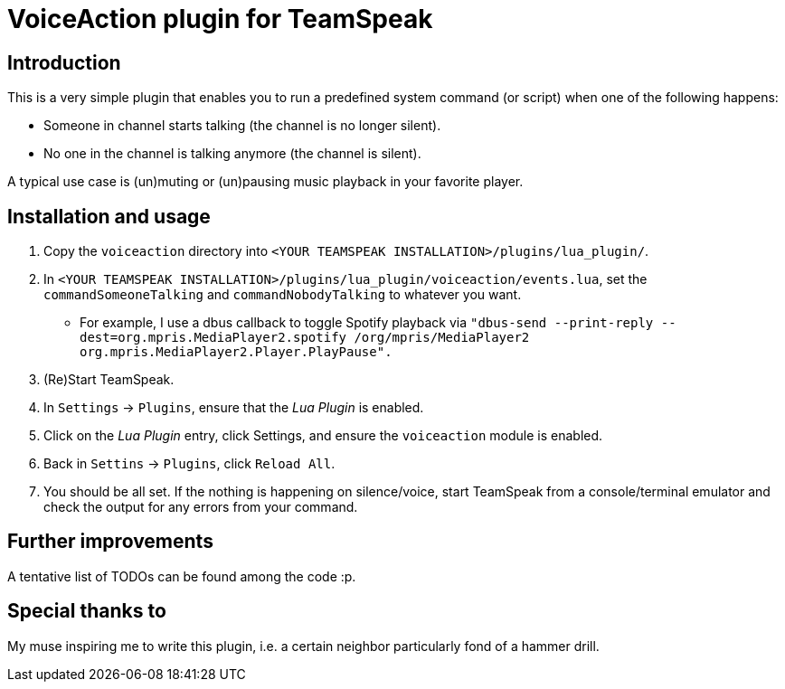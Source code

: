 = VoiceAction plugin for TeamSpeak

== Introduction

This is a very simple plugin that enables you to run a predefined system command (or script) when one of the following happens:

* Someone in channel starts talking (the channel is no longer silent).
* No one in the channel is talking anymore (the channel is silent).

A typical use case is (un)muting or (un)pausing music playback in your favorite player.

== Installation and usage

. Copy the `voiceaction` directory into `<YOUR TEAMSPEAK INSTALLATION>/plugins/lua_plugin/`.
. In `<YOUR TEAMSPEAK INSTALLATION>/plugins/lua_plugin/voiceaction/events.lua`, set the `commandSomeoneTalking` and `commandNobodyTalking` to whatever you want.
* For example, I use a dbus callback to toggle Spotify playback via `"dbus-send --print-reply --dest=org.mpris.MediaPlayer2.spotify /org/mpris/MediaPlayer2 org.mpris.MediaPlayer2.Player.PlayPause".`
. (Re)Start TeamSpeak.
. In `Settings` -> `Plugins`, ensure that the _Lua Plugin_ is enabled.
. Click on the _Lua Plugin_ entry, click Settings, and ensure the `voiceaction` module is enabled.
. Back in `Settins` -> `Plugins`, click `Reload All`.
. You should be all set. If the nothing is happening on silence/voice, start TeamSpeak from a console/terminal 
emulator and check the output for any errors from your command.

== Further improvements

A tentative list of TODOs can be found among the code :p.

== Special thanks to

My muse inspiring me to write this plugin, i.e. a certain neighbor particularly fond of a hammer drill.


